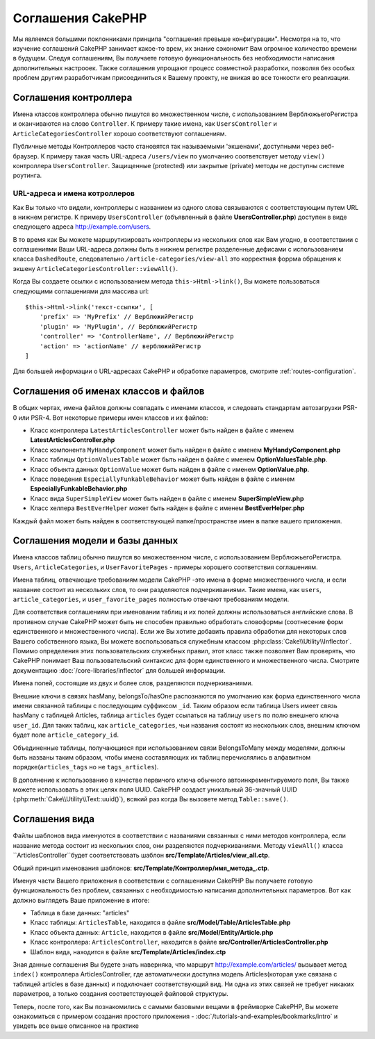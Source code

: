 Соглашения CakePHP
##################

Мы являемся большими поклонниками принципа "соглашения превыше конфигурации".
Несмотря на то, что изучение соглашений CakePHP занимает какое-то врем, их
знание сэкономит Вам огромное количество времени в будущем. Следуя соглашениям,
Вы получаете готовую функциональность без необходимости написания дополнительных
настрооек. Также соглашения упрощают процесс совместной разработки, позволяя без
особых проблем другим разработчикам присоединиться к Вашему проекту, не вникая
во все тонкости его реализации.

Соглашения контроллера
======================

Имена классов контроллера обычно пишутся во множественном числе, c
использованием ВерблюжьегоРегистра и оканчиваются на слово ``Controller``. К
примеру такие имена, как ``UsersController`` и ``ArticleCategoriesController``
хорошо соответствуют соглашениям.

Публичные методы Контроллеров часто становятся так называемыми 'экшенами',
доступными через веб-браузер. К примеру такая часть URL-адреса ``/users/view``
по умолчанию соответствует методу ``view()`` контроллера ``UsersController``.
Защищенные (protected) или закрытые (private) методы не доступны системе
роутинга.

URL-адреса и имена котроллеров
~~~~~~~~~~~~~~~~~~~~~~~~~~~~~~

Как Вы только что видели, контроллеры с названием из одного слова связываются с
соответствующим путем URL в нижнем регистре. К примеру ``UsersController``
(объявленный в файле **UsersController.php**) доступен в виде следующего адреса
http://example.com/users.

В то время как Вы можете маршрутизировать контроллеры из нескольких слов как
Вам угодно, в соответствиии с соглашениями Ваши URL-адреса должны быть в нижнем
регистре разделенные дефисами с использованием класса ``DashedRoute``,
cледовательно ``/article-categories/view-all`` это корректная форрма обращения
к экшену ``ArticleCategoriesController::viewAll()``.

Когда Вы создаете ссылки с использованием  метода ``this->Html->link()``, Вы
можете пользоваться следующими соглашениями для массива url::

    $this->Html->link('текст-ссылки', [
        'prefix' => 'MyPrefix' // ВерблюжийРегистр
        'plugin' => 'MyPlugin', // ВерблюжийРегистр
        'controller' => 'ControllerName', // ВерблюжийРегистр
        'action' => 'actionName' // верблюжийРегистр
    ]

Для большей информации о URL-адресаах CakePHP и обработке параметров, смотрите
:ref:`routes-configuration`.

.. _file-and-classname-conventions:

Соглашения об именах классов и файлов
=====================================

В общих чертах, имена файлов должны совпадать с именами классов, и следовать
стандартам автозагрузки PSR-0 или PSR-4. Вот некоторые примеры имен классов и
их файлов:

-  Класс контроллера ``LatestArticlesController`` может быть найден в файле с
   именем **LatestArticlesController.php**
-  Класс компонента ``MyHandyComponent`` может быть найден в файле с
   именем **MyHandyComponent.php**
-  Класс таблицы ``OptionValuesTable`` может быть найден в файле с
   именем **OptionValuesTable.php**.
-  Класс объекта данных ``OptionValue`` может быть найден в файле с
   именем **OptionValue.php**.
-  Класс поведения ``EspeciallyFunkableBehavior`` может быть найден в файле с
   именем **EspeciallyFunkableBehavior.php**
-  Класс вида ``SuperSimpleView`` может быть найден в файле с
   именем **SuperSimpleView.php**
-  Класс хелпера ``BestEverHelper`` может быть найден в файле с
   именем **BestEverHelper.php**

Каждый файл может быть найден в соответствующей папке/пространстве имен в папке
вашего приложения.

.. _model-and-database-conventions:

Соглашения модели и базы данных
===============================

Имена классов таблиц обычно пишутся во множественном числе, c использованием
ВерблюжьегоРегистра. ``Users``, ``ArticleCategories``,
и ``UserFavoritePages`` - примеры хорошего соответствия соглашениям.

Имена таблиц, отвечающие требованиям модели CakePHP -это имена в форме
множественного числа, и если название состоит из нескольких слов, то
они разделяются подчеркиваниями. Такие имена, как ``users``,
``article_categories``, и ``user_favorite_pages`` полностью отвечают требованиям
модели.

Для соответствия соглашениям при именовании таблиц и их полей должны
использоваться английские слова. В противном случае CakePHP может быть не
способен правильно обработать словоформы (соотнесение форм единственного и
множественного числа). Если же Вы хотите добавить правила обработки для
некоторых слов Вашего собственного языка, Вы можете воспользоваться служебным
классом :php:class:`Cake\\Utility\\Inflector`.
Помимо определения этих пользовательских служебных правил, этот класс также
позволяет Вам проверять, что CakePHP понимает Ваш пользовательский синтаксис для
форм единственного и множественного числа. Смотрите документацию
:doc:`/core-libraries/inflector` для большей информации.

Имена полей, состоящие из двух и более слов, разделяются подчеркиваниями.

Внешние ключи в связях hasMany, belongsTo/hasOne распознаются по умолчанию как
форма единственного числа имени связанной таблицы с последующим суффиксом
``_id``. Таким образом если таблица Users имеет связь hasMany с таблицей
Articles, таблица ``articles`` будет ссылаться на таблицу ``users`` по полю
внешнего ключа ``user_id``. Для таких таблиц, как ``article_categories``, чьи
названия состоят из нескольких слов, внешним ключом будет поле
``article_category_id``.

Объединенные таблицы, получающиеся при использованием связи BelongsToMany между
моделями, должны быть названы таким образом, чтобы имена составляющих их таблиц
перечислялись в алфавитном порядке(``articles_tags`` но не ``tags_articles``).

В дополнение к использованию в качестве первичого ключа обычного
автоинкрементируемого поля, Вы также можете использовать в этих целях поля
UUID. CakePHP создаст уникальный 36-значный UUID
(:php:meth:`Cake\\Utility\\Text::uuid()`), всякий раз когда Вы вызовете метод
``Table::save()``.

Соглашения вида
===============

Файлы шаблонов вида именуются в соответствии с названиями связанных с ними
методов контроллера, если название метода состоит из нескольких слов, они
разделяются подчеркиваниями. Методу ``viewAll()`` класса
``ArticlesController``будет соответствовать шаблон
**src/Template/Articles/view_all.ctp**.

Общий принцип именования шаблонов:
**src/Template/Контроллер/имя_метода_.ctp**.

Именуя части Вашего приложения в соответствии с соглашениями CakePHP Вы
получаете готовую функциональность без проблем, связанных с необходимостью
написания дополнительных параметров. Вот как должно выглядеть Ваше приложение в
итоге:

-  Таблица в базе данных: "articles"
-  Класс таблицы: ``ArticlesTable``, находится в файле **src/Model/Table/ArticlesTable.php**
-  Класс объекта данных: ``Article``, находится в файле **src/Model/Entity/Article.php**
-  Класс контроллера: ``ArticlesController``, находится в файле
   **src/Controller/ArticlesController.php**
-  Шаблон вида, находится в файле **src/Template/Articles/index.ctp**

Зная данные соглашения Вы будете знать наверняка, что маршрут
http://example.com/articles/ вызывает метод ``index()`` контроллера
ArticlesController, где автоматически доступна модель Articles(которая уже
связана с таблицей articles в базе данных) и подключает соответствующий вид. Ни
одна из этих связей не требует никаких параметров, а только создания
соответствующей файловой структуры.

Теперь, после того, как Вы познакомились с самыми базовыми вещами в фреймворке
CakePHP, Вы можете ознакомиться с примером создания простого приложения -
:doc:`/tutorials-and-examples/bookmarks/intro` и увидеть все выше описанное на
практике

.. meta::
    :title lang=ru: Соглашения CakePHP
    :keywords lang=ru: опыт веб-разработки,maintenance nightmare,метод index,legacy systems,названия методов,класс php,uniform system,config files,tenets,articles,соглашения,conventional controller,лучшие практики,maps,visibility,news articles,functionality,logic,cakephp,developers
